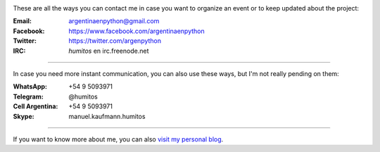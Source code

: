 .. title: Contact
.. slug: contact
.. date: 2015-05-03 20:38:58 UTC-03:00
.. tags: 
.. category: 
.. link: 
.. description: These are our ways to be in touch, organize events and update our followers with the latest news
.. type: text

.. image:: mini-zen.thumbnail.jpg
   :target: zen.jpg
   :align: right


These are all the ways you can contact me in case you want to organize
an event or to keep updated about the project:

:Email: argentinaenpython@gmail.com

:Facebook: https://www.facebook.com/argentinaenpython

:Twitter: https://twitter.com/argenpython

:IRC: *humitos* en irc.freenode.net

----

In case you need more instant communication, you can also use these
ways, but I'm not really pending on them:


:WhatsApp: +54 9 5093971

:Telegram: @humitos

:Cell Argentina: +54 9 5093971

:Skype: manuel.kaufmann.humitos

----

If you want to know more about me, you can also `visit my personal
blog <http://elblogdehumitos.com/>`_.
